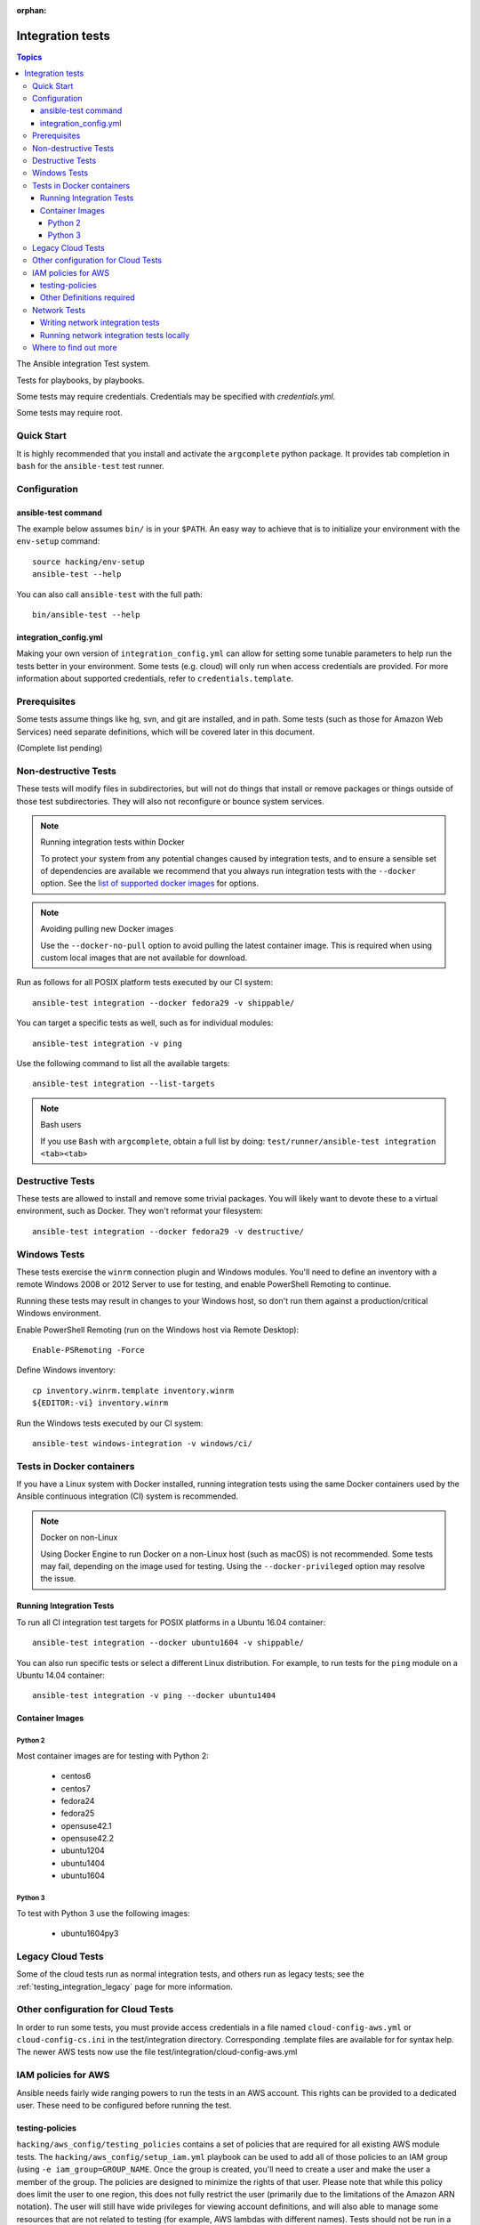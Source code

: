 :orphan:

.. _testing_integration:

*****************
Integration tests
*****************

.. contents:: Topics

The Ansible integration Test system.

Tests for playbooks, by playbooks.

Some tests may require credentials.  Credentials may be specified with `credentials.yml`.

Some tests may require root.

Quick Start
===========

It is highly recommended that you install and activate the ``argcomplete`` python package.
It provides tab completion in ``bash`` for the ``ansible-test`` test runner.

Configuration
=============

ansible-test command
--------------------

The example below assumes ``bin/`` is in your ``$PATH``. An easy way to achieve that
is to initialize your environment with the ``env-setup`` command::

    source hacking/env-setup
    ansible-test --help

You can also call ``ansible-test`` with the full path::

    bin/ansible-test --help

integration_config.yml
----------------------

Making your own version of ``integration_config.yml`` can allow for setting some
tunable parameters to help run the tests better in your environment.  Some
tests (e.g. cloud) will only run when access credentials are provided.  For
more information about supported credentials, refer to ``credentials.template``.

Prerequisites
=============

Some tests assume things like hg, svn, and git are installed, and in path.  Some tests
(such as those for Amazon Web Services) need separate definitions, which will be covered
later in this document.

(Complete list pending)

Non-destructive Tests
=====================

These tests will modify files in subdirectories, but will not do things that install or remove packages or things
outside of those test subdirectories.  They will also not reconfigure or bounce system services.

.. note:: Running integration tests within Docker

   To protect your system from any potential changes caused by integration tests, and to ensure a sensible set of dependencies are available we recommend that you always run integration tests with the ``--docker`` option. See the `list of supported docker images <https://github.com/ansible/ansible/blob/devel/test/runner/completion/docker.txt>`_ for options.

.. note:: Avoiding pulling new Docker images

   Use the ``--docker-no-pull`` option to avoid pulling the latest container image. This is required when using custom local images that are not available for download.

Run as follows for all POSIX platform tests executed by our CI system::

    ansible-test integration --docker fedora29 -v shippable/

You can target a specific tests as well, such as for individual modules::

    ansible-test integration -v ping

Use the following command to list all the available targets::

    ansible-test integration --list-targets

.. note:: Bash users

   If you use ``Bash`` with ``argcomplete``, obtain a full list by doing: ``test/runner/ansible-test integration <tab><tab>``

Destructive Tests
=================

These tests are allowed to install and remove some trivial packages.  You will likely want to devote these
to a virtual environment, such as Docker.  They won't reformat your filesystem::

    ansible-test integration --docker fedora29 -v destructive/

Windows Tests
=============

These tests exercise the ``winrm`` connection plugin and Windows modules.  You'll
need to define an inventory with a remote Windows 2008 or 2012 Server to use
for testing, and enable PowerShell Remoting to continue.

Running these tests may result in changes to your Windows host, so don't run
them against a production/critical Windows environment.

Enable PowerShell Remoting (run on the Windows host via Remote Desktop)::

    Enable-PSRemoting -Force

Define Windows inventory::

    cp inventory.winrm.template inventory.winrm
    ${EDITOR:-vi} inventory.winrm

Run the Windows tests executed by our CI system::

    ansible-test windows-integration -v windows/ci/

Tests in Docker containers
==========================

If you have a Linux system with Docker installed, running integration tests using the same Docker containers used by
the Ansible continuous integration (CI) system is recommended.

.. note:: Docker on non-Linux

   Using Docker Engine to run Docker on a non-Linux host (such as macOS) is not recommended.
   Some tests may fail, depending on the image used for testing.
   Using the ``--docker-privileged`` option may resolve the issue.

Running Integration Tests
-------------------------

To run all CI integration test targets for POSIX platforms in a Ubuntu 16.04 container::

    ansible-test integration --docker ubuntu1604 -v shippable/

You can also run specific tests or select a different Linux distribution.
For example, to run tests for the ``ping`` module on a Ubuntu 14.04 container::

    ansible-test integration -v ping --docker ubuntu1404

Container Images
----------------

Python 2
````````

Most container images are for testing with Python 2:

  - centos6
  - centos7
  - fedora24
  - fedora25
  - opensuse42.1
  - opensuse42.2
  - ubuntu1204
  - ubuntu1404
  - ubuntu1604

Python 3
````````

To test with Python 3 use the following images:

  - ubuntu1604py3

Legacy Cloud Tests
==================

Some of the cloud tests run as normal integration tests, and others run as legacy tests; see the
:ref:`testing_integration_legacy` page for more information.


Other configuration for Cloud Tests
===================================

In order to run some tests, you must provide access credentials in a file named
``cloud-config-aws.yml`` or ``cloud-config-cs.ini`` in the test/integration
directory. Corresponding .template files are available for for syntax help.  The newer AWS
tests now use the file test/integration/cloud-config-aws.yml

IAM policies for AWS
====================

Ansible needs fairly wide ranging powers to run the tests in an AWS account.  This rights can be provided to a dedicated user. These need to be configured before running the test.

testing-policies
----------------

``hacking/aws_config/testing_policies`` contains a set of policies that are required for all existing AWS module tests.
The ``hacking/aws_config/setup_iam.yml`` playbook can be used to add all of those policies to an IAM group (using
``-e iam_group=GROUP_NAME``. Once the group is created, you'll need to create a user and make the user a member of the
group. The policies are designed to minimize the rights of that user.  Please note that while this policy does limit
the user to one region, this does not fully restrict the user (primarily due to the limitations of the Amazon ARN
notation). The user will still have wide privileges for viewing account definitions, and will also able to manage
some resources that are not related to testing (for example, AWS lambdas with different names).  Tests should not
be run in a primary production account in any case.

Other Definitions required
--------------------------

Apart from installing the policy and giving it to the user identity running the tests, a
lambda role `ansible_integration_tests` has to be created which has lambda basic execution
privileges.


Network Tests
=============

Starting with Ansible 2.4, all network modules MUST include unit tests that cover all functionality. You must add unit tests for each new network module and for each added feature. Please submit the unit tests and the code in a single PR. Integration tests are also strongly encouraged.

Writing network integration tests
---------------------------------

For guidance on writing network test see the `adding tests for Network modules guide <https://github.com/ansible/community/blob/master/group-network/network_test.rst>`_.


Running network integration tests locally
-----------------------------------------

Ansible uses Shippable to run an integration test suite on every PR, including new tests introduced by that PR. To find and fix problems in network modules, run the network integration test locally before you submit a PR.

To run the network integration tests, use a command in the form::

    ansible-test network-integration --inventory /path/to/inventory tests_to_run

First, define a network inventory file::

    cd test/integration
    cp inventory.network.template inventory.networking
    ${EDITOR:-vi} inventory.networking
    # Add in machines for the platform(s) you wish to test

To run all Network tests for a particular platform::

    ansible-test network-integration --inventory  /path/to/ansible/test/integration/inventory.networking vyos_.*

This example will run against all vyos modules. Note that ``vyos_.*`` is a regex match, not a bash wildcard - include the `.` if you modify this example.


To run integration tests for a specific module::

    ansible-test network-integration --inventory  /path/to/ansible/test/integration/inventory.networking vyos_vlan

To run a single test case on a specific module::

    # Only run vyos_vlan/tests/cli/basic.yaml
    ansible-test network-integration --inventory  /path/to/ansible/test/integration/inventory.networking vyos_vlan --testcase basic

To run integration tests for a specific transport::

    # Only run nxapi test
    ansible-test network-integration --inventory  /path/to/ansible/test/integration/inventory.networking  --tags="nxapi" nxos_.*

    # Skip any cli tests
    ansible-test network-integration --inventory  /path/to/ansible/test/integration/inventory.networking  --skip-tags="cli" nxos_.*

See `test/integration/targets/nxos_bgp/tasks/main.yaml <https://github.com/ansible/ansible/blob/devel/test/integration/targets/nxos_bgp/tasks/main.yaml>`_ for how this is implemented in the tests.

For more options::

    ansible-test network-integration --help

If you need additional help or feedback, reach out in ``#ansible-network`` on Freenode.


Where to find out more
======================

If you'd like to know more about the plans for improving testing Ansible, join the `Testing Working Group <https://github.com/ansible/community/blob/master/meetings/README.md>`_.
